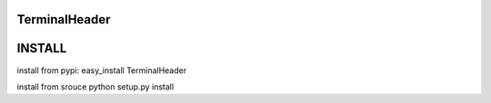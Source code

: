 ==========
TerminalHeader
==========

==========
INSTALL
==========
install from pypi:
easy_install TerminalHeader

install from srouce
python setup.py install
